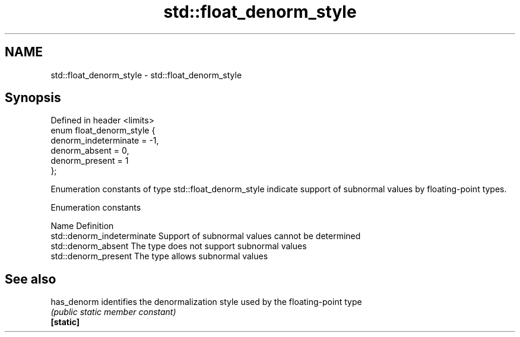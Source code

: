 .TH std::float_denorm_style 3 "2020.03.24" "http://cppreference.com" "C++ Standard Libary"
.SH NAME
std::float_denorm_style \- std::float_denorm_style

.SH Synopsis

  Defined in header <limits>
  enum float_denorm_style {
  denorm_indeterminate = -1,
  denorm_absent = 0,
  denorm_present = 1
  };

  Enumeration constants of type std::float_denorm_style indicate support of subnormal values by floating-point types.

  Enumeration constants


  Name                      Definition
  std::denorm_indeterminate Support of subnormal values cannot be determined
  std::denorm_absent        The type does not support subnormal values
  std::denorm_present       The type allows subnormal values


.SH See also



  has_denorm identifies the denormalization style used by the floating-point type
             \fI(public static member constant)\fP
  \fB[static]\fP




